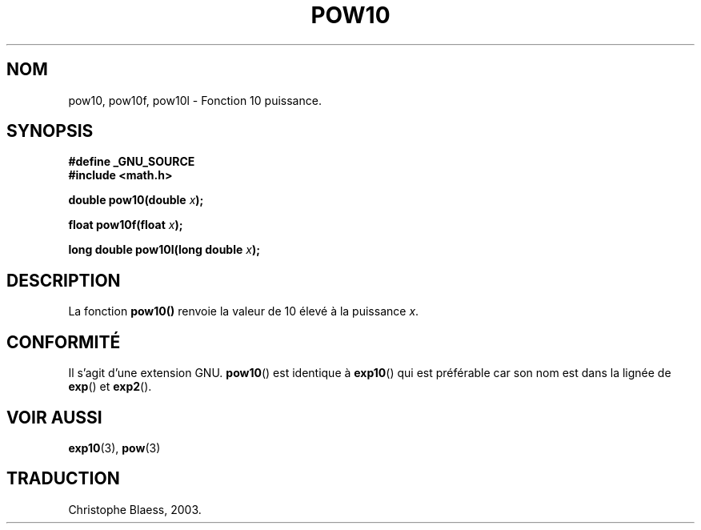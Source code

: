 .\" Copyright 1993 David Metcalfe (david@prism.demon.co.uk)
.\"
.\" Permission is granted to make and distribute verbatim copies of this
.\" manual provided the copyright notice and this permission notice are
.\" preserved on all copies.
.\"
.\" Permission is granted to copy and distribute modified versions of this
.\" manual under the conditions for verbatim copying, provided that the
.\" entire resulting derived work is distributed under the terms of a
.\" permission notice identical to this one
.\"
.\" Since the Linux kernel and libraries are constantly changing, this
.\" manual page may be incorrect or out-of-date.  The author(s) assume no
.\" responsibility for errors or omissions, or for damages resulting from
.\" the use of the information contained herein.  The author(s) may not
.\" have taken the same level of care in the production of this manual,
.\" which is licensed free of charge, as they might when working
.\" professionally.
.\"
.\" Formatted or processed versions of this manual, if unaccompanied by
.\" the source, must acknowledge the copyright and authors of this work.
.\"
.\" References consulted:
.\"     Linux libc source code
.\"     Lewine's _POSIX Programmer's Guide_ (O'Reilly & Associates, 1991)
.\"     386BSD man pages
.\" Modified 1993-07-24 by Rik Faith (faith@cs.unc.edu)
.\" Modified 1995-08-14 by Arnt Gulbrandsen <agulbra@troll.no>
.\" Modified 2002-07-27 by Walter Harms
.\" 	(walter.harms@informatik.uni-oldenburg.de)
.\" Traduction Christophe Blaess <ccb@club-internet.fr>
.\" 30/07/2003 LDP-1.58
.\" Màj 20/07/2005 LDP-1.64
.\"
.TH POW10 3 "30 juillet 2003" LDP "Manuel du programmeur Linux"
.SH NOM
pow10, pow10f, pow10l \- Fonction 10 puissance.
.SH SYNOPSIS
.nf
.B #define _GNU_SOURCE
.B #include <math.h>
.sp
.BI "double pow10(double " x ");
.sp
.BI "float pow10f(float " x ");
.sp
.BI "long double pow10l(long double " x ");
.fi
.SH DESCRIPTION
La fonction \fBpow10()\fP renvoie la valeur de 10 élevé à la puissance
\fIx\fP.
.SH "CONFORMITÉ"
Il s'agit d'une extension GNU.
.BR pow10 ()
est identique à
.BR exp10 ()
qui est préférable car son nom est dans la lignée de
.BR exp ()
et
.BR exp2 ().
.SH "VOIR AUSSI"
.BR exp10 (3),
.BR pow (3)
.SH TRADUCTION
Christophe Blaess, 2003.
